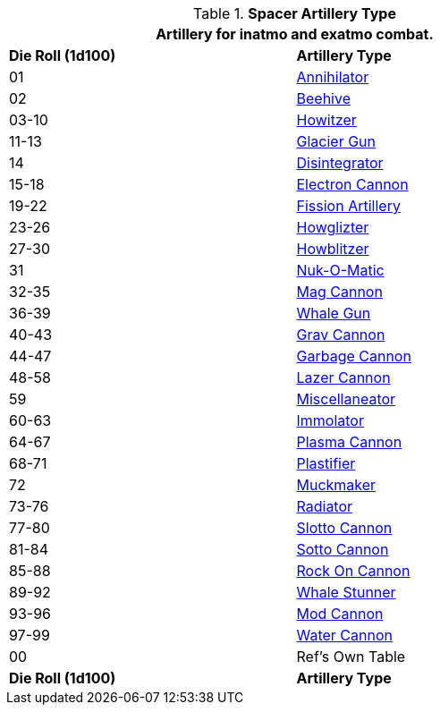 // Table 52.16.6 Spacer Artillery Type
.*Spacer Artillery Type*
[width="75%",cols="^,<",frame="all", stripes="even"]
|===
2+<|Artillery for inatmo and exatmo combat. 

s|Die Roll (1d100)
s|Artillery Type

|01
|xref:hardware:artillery.adoc#_annihilator[Annihilator,window=_blank]

|02
|xref:hardware:artillery.adoc#_beehive_cannon[Beehive,window=_blank]

|03-10
|xref:hardware:artillery.adoc#_howitzer[Howitzer,window=_blank]

|11-13
|xref:hardware:artillery.adoc#_glacier_gun[Glacier Gun,window=_blank]

|14
|xref:hardware:artillery.adoc#_disintegrator[Disintegrator,window=_blank]

|15-18
|xref:hardware:artillery.adoc#_electron_cannon[Electron Cannon,window=_blank]

|19-22
|xref:hardware:artillery.adoc#_fission_artillery[Fission Artillery,window=_blank]

|23-26
|xref:hardware:artillery.adoc#_howglizter[Howglizter,window=_blank]

|27-30
|xref:hardware:artillery.adoc#_howblitzer[Howblitzer,window=_blank]

|31
|xref:hardware:artillery.adoc#_fusion_cannon[Nuk-O-Matic,window=_blank]

|32-35
|xref:hardware:artillery.adoc#_mag_cannon[Mag Cannon,window=_blank]

|36-39
|xref:hardware:artillery.adoc#_whale_gun[Whale Gun,window=_blank]

|40-43
|xref:hardware:artillery.adoc#_grav_cannon[Grav Cannon,window=_blank]

|44-47
|xref:hardware:artillery.adoc#_garbage_cannon[Garbage Cannon,window=_blank]

|48-58
|xref:hardware:artillery.adoc#_lazer_cannon[Lazer Cannon,window=_blank]

|59
|xref:hardware:artillery.adoc#_miscellaneator[Miscellaneator,window=_blank]

|60-63
|xref:hardware:artillery.adoc#_immolator[Immolator,window=_blank]

|64-67
|xref:hardware:artillery.adoc#_plasma_cannon[Plasma Cannon,window=_blank]

|68-71
|xref:hardware:artillery.adoc#_plastifier[Plastifier,window=_blank]

|72
|xref:hardware:artillery.adoc#_muckmaker[Muckmaker,window=_blank]

|73-76
|xref:hardware:artillery.adoc#_radiator[Radiator,window=_blank]

|77-80
|xref:hardware:artillery.adoc#_slotto_cannon[Slotto Cannon,window=_blank]

|81-84
|xref:hardware:artillery.adoc#_sotto_cannon[Sotto Cannon,window=_blank]

|85-88
|xref:hardware:artillery.adoc#_rock_on_cannon[Rock On Cannon,window=_blank]

|89-92
|xref:hardware:artillery.adoc#_whale_stunner[Whale Stunner,window=_blank]

|93-96
|xref:hardware:artillery.adoc#_mod_cannon[Mod Cannon,window=_blank]

|97-99
|xref:hardware:artillery.adoc#_water_cannon[Water Cannon,window=_blank]

|00
|Ref's Own Table

s|Die Roll (1d100)
s|Artillery Type

|===
